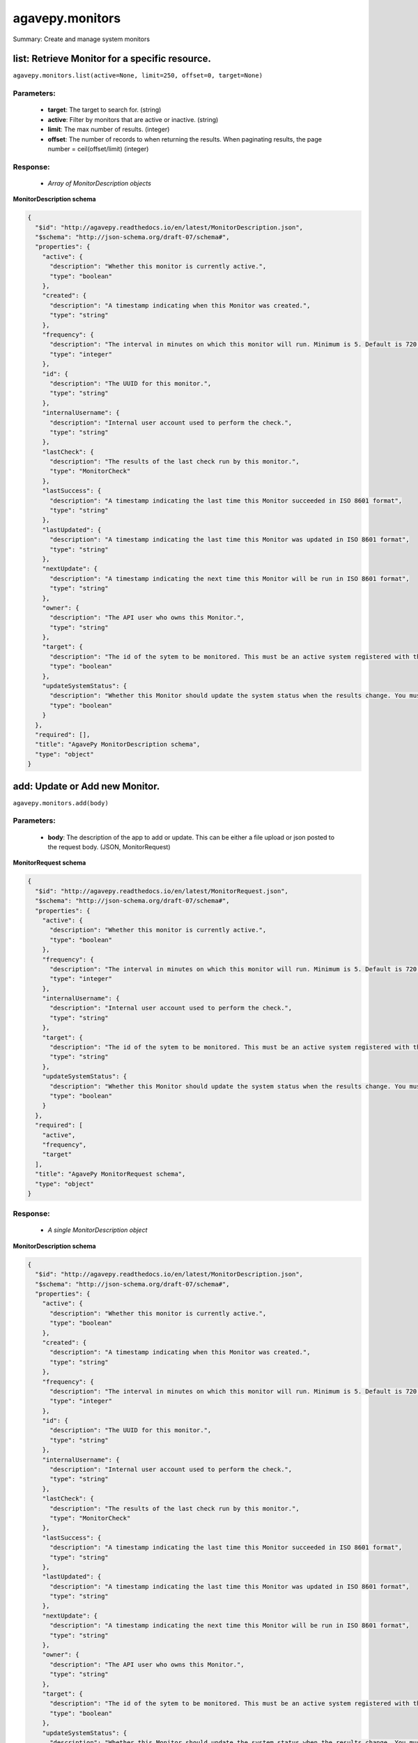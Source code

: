 ****************
agavepy.monitors
****************

Summary: Create and manage system monitors

list: Retrieve Monitor for a specific resource.
===============================================
``agavepy.monitors.list(active=None, limit=250, offset=0, target=None)``

Parameters:
-----------
    * **target**: The target to search for. (string)
    * **active**: Filter by monitors that are active or inactive. (string)
    * **limit**: The max number of results. (integer)
    * **offset**: The number of records to when returning the results. When paginating results, the page number = ceil(offset/limit) (integer)


Response:
---------
    * *Array of MonitorDescription objects*

**MonitorDescription schema**

.. code-block:: javascript

    {
      "$id": "http://agavepy.readthedocs.io/en/latest/MonitorDescription.json", 
      "$schema": "http://json-schema.org/draft-07/schema#", 
      "properties": {
        "active": {
          "description": "Whether this monitor is currently active.", 
          "type": "boolean"
        }, 
        "created": {
          "description": "A timestamp indicating when this Monitor was created.", 
          "type": "string"
        }, 
        "frequency": {
          "description": "The interval in minutes on which this monitor will run. Minimum is 5. Default is 720.", 
          "type": "integer"
        }, 
        "id": {
          "description": "The UUID for this monitor.", 
          "type": "string"
        }, 
        "internalUsername": {
          "description": "Internal user account used to perform the check.", 
          "type": "string"
        }, 
        "lastCheck": {
          "description": "The results of the last check run by this monitor.", 
          "type": "MonitorCheck"
        }, 
        "lastSuccess": {
          "description": "A timestamp indicating the last time this Monitor succeeded in ISO 8601 format", 
          "type": "string"
        }, 
        "lastUpdated": {
          "description": "A timestamp indicating the last time this Monitor was updated in ISO 8601 format", 
          "type": "string"
        }, 
        "nextUpdate": {
          "description": "A timestamp indicating the next time this Monitor will be run in ISO 8601 format", 
          "type": "string"
        }, 
        "owner": {
          "description": "The API user who owns this Monitor.", 
          "type": "string"
        }, 
        "target": {
          "description": "The id of the sytem to be monitored. This must be an active system registered with the Systems service.", 
          "type": "boolean"
        }, 
        "updateSystemStatus": {
          "description": "Whether this Monitor should update the system status when the results change. You must have the ADMIN role on the target system to use this feature.", 
          "type": "boolean"
        }
      }, 
      "required": [], 
      "title": "AgavePy MonitorDescription schema", 
      "type": "object"
    }

add: Update or Add new Monitor.
===============================
``agavepy.monitors.add(body)``

Parameters:
-----------
    * **body**: The description of the app to add or update. This can be either a file upload or json posted to the request body. (JSON, MonitorRequest)


**MonitorRequest schema**

.. code-block:: javascript

    {
      "$id": "http://agavepy.readthedocs.io/en/latest/MonitorRequest.json", 
      "$schema": "http://json-schema.org/draft-07/schema#", 
      "properties": {
        "active": {
          "description": "Whether this monitor is currently active.", 
          "type": "boolean"
        }, 
        "frequency": {
          "description": "The interval in minutes on which this monitor will run. Minimum is 5. Default is 720.", 
          "type": "integer"
        }, 
        "internalUsername": {
          "description": "Internal user account used to perform the check.", 
          "type": "string"
        }, 
        "target": {
          "description": "The id of the sytem to be monitored. This must be an active system registered with the Systems service.", 
          "type": "string"
        }, 
        "updateSystemStatus": {
          "description": "Whether this Monitor should update the system status when the results change. You must have the ADMIN role on the target system to use this feature.", 
          "type": "boolean"
        }
      }, 
      "required": [
        "active", 
        "frequency", 
        "target"
      ], 
      "title": "AgavePy MonitorRequest schema", 
      "type": "object"
    }

Response:
---------
    * *A single MonitorDescription object*

**MonitorDescription schema**

.. code-block:: javascript

    {
      "$id": "http://agavepy.readthedocs.io/en/latest/MonitorDescription.json", 
      "$schema": "http://json-schema.org/draft-07/schema#", 
      "properties": {
        "active": {
          "description": "Whether this monitor is currently active.", 
          "type": "boolean"
        }, 
        "created": {
          "description": "A timestamp indicating when this Monitor was created.", 
          "type": "string"
        }, 
        "frequency": {
          "description": "The interval in minutes on which this monitor will run. Minimum is 5. Default is 720.", 
          "type": "integer"
        }, 
        "id": {
          "description": "The UUID for this monitor.", 
          "type": "string"
        }, 
        "internalUsername": {
          "description": "Internal user account used to perform the check.", 
          "type": "string"
        }, 
        "lastCheck": {
          "description": "The results of the last check run by this monitor.", 
          "type": "MonitorCheck"
        }, 
        "lastSuccess": {
          "description": "A timestamp indicating the last time this Monitor succeeded in ISO 8601 format", 
          "type": "string"
        }, 
        "lastUpdated": {
          "description": "A timestamp indicating the last time this Monitor was updated in ISO 8601 format", 
          "type": "string"
        }, 
        "nextUpdate": {
          "description": "A timestamp indicating the next time this Monitor will be run in ISO 8601 format", 
          "type": "string"
        }, 
        "owner": {
          "description": "The API user who owns this Monitor.", 
          "type": "string"
        }, 
        "target": {
          "description": "The id of the sytem to be monitored. This must be an active system registered with the Systems service.", 
          "type": "boolean"
        }, 
        "updateSystemStatus": {
          "description": "Whether this Monitor should update the system status when the results change. You must have the ADMIN role on the target system to use this feature.", 
          "type": "boolean"
        }
      }, 
      "required": [], 
      "title": "AgavePy MonitorDescription schema", 
      "type": "object"
    }

get: Retrieve a specific monitor.
=================================
``agavepy.monitors.get(monitorId)``

Parameters:
-----------
    * **monitorId**: The id of the monitor (string)


Response:
---------
    * *A single MonitorDescription object*

**MonitorDescription schema**

.. code-block:: javascript

    {
      "$id": "http://agavepy.readthedocs.io/en/latest/MonitorDescription.json", 
      "$schema": "http://json-schema.org/draft-07/schema#", 
      "properties": {
        "active": {
          "description": "Whether this monitor is currently active.", 
          "type": "boolean"
        }, 
        "created": {
          "description": "A timestamp indicating when this Monitor was created.", 
          "type": "string"
        }, 
        "frequency": {
          "description": "The interval in minutes on which this monitor will run. Minimum is 5. Default is 720.", 
          "type": "integer"
        }, 
        "id": {
          "description": "The UUID for this monitor.", 
          "type": "string"
        }, 
        "internalUsername": {
          "description": "Internal user account used to perform the check.", 
          "type": "string"
        }, 
        "lastCheck": {
          "description": "The results of the last check run by this monitor.", 
          "type": "MonitorCheck"
        }, 
        "lastSuccess": {
          "description": "A timestamp indicating the last time this Monitor succeeded in ISO 8601 format", 
          "type": "string"
        }, 
        "lastUpdated": {
          "description": "A timestamp indicating the last time this Monitor was updated in ISO 8601 format", 
          "type": "string"
        }, 
        "nextUpdate": {
          "description": "A timestamp indicating the next time this Monitor will be run in ISO 8601 format", 
          "type": "string"
        }, 
        "owner": {
          "description": "The API user who owns this Monitor.", 
          "type": "string"
        }, 
        "target": {
          "description": "The id of the sytem to be monitored. This must be an active system registered with the Systems service.", 
          "type": "boolean"
        }, 
        "updateSystemStatus": {
          "description": "Whether this Monitor should update the system status when the results change. You must have the ADMIN role on the target system to use this feature.", 
          "type": "boolean"
        }
      }, 
      "required": [], 
      "title": "AgavePy MonitorDescription schema", 
      "type": "object"
    }

update: Updates an existing monitor.
====================================
``agavepy.monitors.update(body)``

Parameters:
-----------
    * **body**: The description of the app to add or update. This can be either a file upload or json posted to the request body. (JSON, MonitorRequest)


**MonitorRequest schema**

.. code-block:: javascript

    {
      "$id": "http://agavepy.readthedocs.io/en/latest/MonitorRequest.json", 
      "$schema": "http://json-schema.org/draft-07/schema#", 
      "properties": {
        "active": {
          "description": "Whether this monitor is currently active.", 
          "type": "boolean"
        }, 
        "frequency": {
          "description": "The interval in minutes on which this monitor will run. Minimum is 5. Default is 720.", 
          "type": "integer"
        }, 
        "internalUsername": {
          "description": "Internal user account used to perform the check.", 
          "type": "string"
        }, 
        "target": {
          "description": "The id of the sytem to be monitored. This must be an active system registered with the Systems service.", 
          "type": "string"
        }, 
        "updateSystemStatus": {
          "description": "Whether this Monitor should update the system status when the results change. You must have the ADMIN role on the target system to use this feature.", 
          "type": "boolean"
        }
      }, 
      "required": [
        "active", 
        "frequency", 
        "target"
      ], 
      "title": "AgavePy MonitorRequest schema", 
      "type": "object"
    }

Response:
---------
    * *A single MonitorDescription object*

**MonitorDescription schema**

.. code-block:: javascript

    {
      "$id": "http://agavepy.readthedocs.io/en/latest/MonitorDescription.json", 
      "$schema": "http://json-schema.org/draft-07/schema#", 
      "properties": {
        "active": {
          "description": "Whether this monitor is currently active.", 
          "type": "boolean"
        }, 
        "created": {
          "description": "A timestamp indicating when this Monitor was created.", 
          "type": "string"
        }, 
        "frequency": {
          "description": "The interval in minutes on which this monitor will run. Minimum is 5. Default is 720.", 
          "type": "integer"
        }, 
        "id": {
          "description": "The UUID for this monitor.", 
          "type": "string"
        }, 
        "internalUsername": {
          "description": "Internal user account used to perform the check.", 
          "type": "string"
        }, 
        "lastCheck": {
          "description": "The results of the last check run by this monitor.", 
          "type": "MonitorCheck"
        }, 
        "lastSuccess": {
          "description": "A timestamp indicating the last time this Monitor succeeded in ISO 8601 format", 
          "type": "string"
        }, 
        "lastUpdated": {
          "description": "A timestamp indicating the last time this Monitor was updated in ISO 8601 format", 
          "type": "string"
        }, 
        "nextUpdate": {
          "description": "A timestamp indicating the next time this Monitor will be run in ISO 8601 format", 
          "type": "string"
        }, 
        "owner": {
          "description": "The API user who owns this Monitor.", 
          "type": "string"
        }, 
        "target": {
          "description": "The id of the sytem to be monitored. This must be an active system registered with the Systems service.", 
          "type": "boolean"
        }, 
        "updateSystemStatus": {
          "description": "Whether this Monitor should update the system status when the results change. You must have the ADMIN role on the target system to use this feature.", 
          "type": "boolean"
        }
      }, 
      "required": [], 
      "title": "AgavePy MonitorDescription schema", 
      "type": "object"
    }

delete: Deletes a monitor.
==========================
``agavepy.monitors.delete(monitorId)``

Parameters:
-----------
    * **monitorId**: The id of the monitor (string)


Response:
---------
    * *A single EmptyMonitor object*

**EmptyMonitor schema**

.. code-block:: javascript

    {
      "$id": "http://agavepy.readthedocs.io/en/latest/EmptyMonitor.json", 
      "$schema": "http://json-schema.org/draft-07/schema#", 
      "properties": {}, 
      "required": [], 
      "title": "AgavePy EmptyMonitor schema", 
      "type": "object"
    }

listChecks: Retrieve monitor checks for a specific resource.
============================================================
``agavepy.monitors.listChecks(monitorId, endDate=None, limit=250, offset=0, result=None, startDate=None)``

Parameters:
-----------
    * **monitorId**: The id of the monitor (string)
    * **startDate**: A timestamp indicating the earliest time of the first monitor check in ISO 8601 format (string)
    * **endDate**: A timestamp indicating the latest time of the first monitor check in ISO 8601 format (string)
    * **result**: A timestamp indicating the latest time of the first monitor check in ISO 8601 format (string)
    * **limit**: The max number of results. (integer)
    * **offset**: The number of records to when returning the results. When paginating results, the page number = ceil(offset/limit) (integer)


Response:
---------
    * *Array of MonitorCheck objects*

**MonitorCheck schema**

.. code-block:: javascript

    {
      "$id": "http://agavepy.readthedocs.io/en/latest/MonitorCheck.json", 
      "$schema": "http://json-schema.org/draft-07/schema#", 
      "properties": {
        "created": {
          "description": "A timestamp indicating when this monitor check was created.", 
          "type": "string"
        }, 
        "id": {
          "description": "The UUID for this monitor check.", 
          "type": "string"
        }, 
        "message": {
          "description": "The error message if this monitor check failed.", 
          "type": "string"
        }, 
        "result": {
          "description": "The results of this monitor check.", 
          "enum": [
            "PASSED", 
            "FAILED", 
            "UNKNOWN"
          ], 
          "type": "string"
        }
      }, 
      "required": [
        "result", 
        "created"
      ], 
      "title": "AgavePy MonitorCheck schema", 
      "type": "object"
    }

runCheck: Forces a monitor check to run.
========================================
``agavepy.monitors.runCheck(monitorId)``

Parameters:
-----------
    * **monitorId**: The id of the monitor (string)


Response:
---------
    * *A single MonitorCheck object*

**MonitorCheck schema**

.. code-block:: javascript

    {
      "$id": "http://agavepy.readthedocs.io/en/latest/MonitorCheck.json", 
      "$schema": "http://json-schema.org/draft-07/schema#", 
      "properties": {
        "created": {
          "description": "A timestamp indicating when this monitor check was created.", 
          "type": "string"
        }, 
        "id": {
          "description": "The UUID for this monitor check.", 
          "type": "string"
        }, 
        "message": {
          "description": "The error message if this monitor check failed.", 
          "type": "string"
        }, 
        "result": {
          "description": "The results of this monitor check.", 
          "enum": [
            "PASSED", 
            "FAILED", 
            "UNKNOWN"
          ], 
          "type": "string"
        }
      }, 
      "required": [
        "result", 
        "created"
      ], 
      "title": "AgavePy MonitorCheck schema", 
      "type": "object"
    }

getCheck: Retrieve a specific monitor check
===========================================
``agavepy.monitors.getCheck(checkId, monitorId)``

Parameters:
-----------
    * **monitorId**: The id of the monitor (string)
    * **checkId**: The id of the monitor check (string)


Response:
---------
    * *A single MonitorCheck object*

**MonitorCheck schema**

.. code-block:: javascript

    {
      "$id": "http://agavepy.readthedocs.io/en/latest/MonitorCheck.json", 
      "$schema": "http://json-schema.org/draft-07/schema#", 
      "properties": {
        "created": {
          "description": "A timestamp indicating when this monitor check was created.", 
          "type": "string"
        }, 
        "id": {
          "description": "The UUID for this monitor check.", 
          "type": "string"
        }, 
        "message": {
          "description": "The error message if this monitor check failed.", 
          "type": "string"
        }, 
        "result": {
          "description": "The results of this monitor check.", 
          "enum": [
            "PASSED", 
            "FAILED", 
            "UNKNOWN"
          ], 
          "type": "string"
        }
      }, 
      "required": [
        "result", 
        "created"
      ], 
      "title": "AgavePy MonitorCheck schema", 
      "type": "object"
    }

